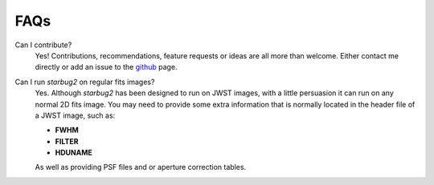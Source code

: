 ****
FAQs
****

Can I contribute?
    Yes! Contributions, recommendations, feature requests or ideas are all more than welcome. Either contact me directly or add an issue to the `github <https://github.com/conornally/starbug2/issues>`_ page.


Can I run *starbug2* on regular fits images?
    Yes. Although *starbug2* has been designed to run on JWST images, with a little persuasion it can run on any normal 2D fits image. 
    You may need to provide some extra information that is normally located in the header file of a JWST image, such as:

    - **FWHM** 

    - **FILTER**

    - **HDUNAME**

    As well as providing PSF files and or aperture correction tables.



